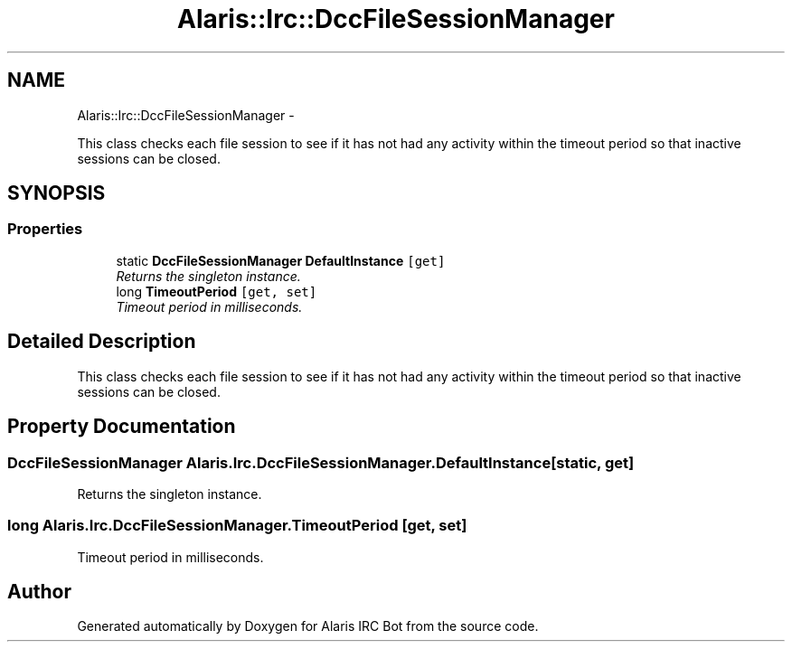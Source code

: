 .TH "Alaris::Irc::DccFileSessionManager" 3 "25 May 2010" "Version 1.6" "Alaris IRC Bot" \" -*- nroff -*-
.ad l
.nh
.SH NAME
Alaris::Irc::DccFileSessionManager \- 
.PP
This class checks each file session to see if it has not had any activity within the timeout period so that inactive sessions can be closed.  

.SH SYNOPSIS
.br
.PP
.SS "Properties"

.in +1c
.ti -1c
.RI "static \fBDccFileSessionManager\fP \fBDefaultInstance\fP\fC [get]\fP"
.br
.RI "\fIReturns the singleton instance. \fP"
.ti -1c
.RI "long \fBTimeoutPeriod\fP\fC [get, set]\fP"
.br
.RI "\fITimeout period in milliseconds. \fP"
.in -1c
.SH "Detailed Description"
.PP 
This class checks each file session to see if it has not had any activity within the timeout period so that inactive sessions can be closed. 


.SH "Property Documentation"
.PP 
.SS "\fBDccFileSessionManager\fP Alaris.Irc.DccFileSessionManager.DefaultInstance\fC [static, get]\fP"
.PP
Returns the singleton instance. 
.SS "long Alaris.Irc.DccFileSessionManager.TimeoutPeriod\fC [get, set]\fP"
.PP
Timeout period in milliseconds. 

.SH "Author"
.PP 
Generated automatically by Doxygen for Alaris IRC Bot from the source code.
